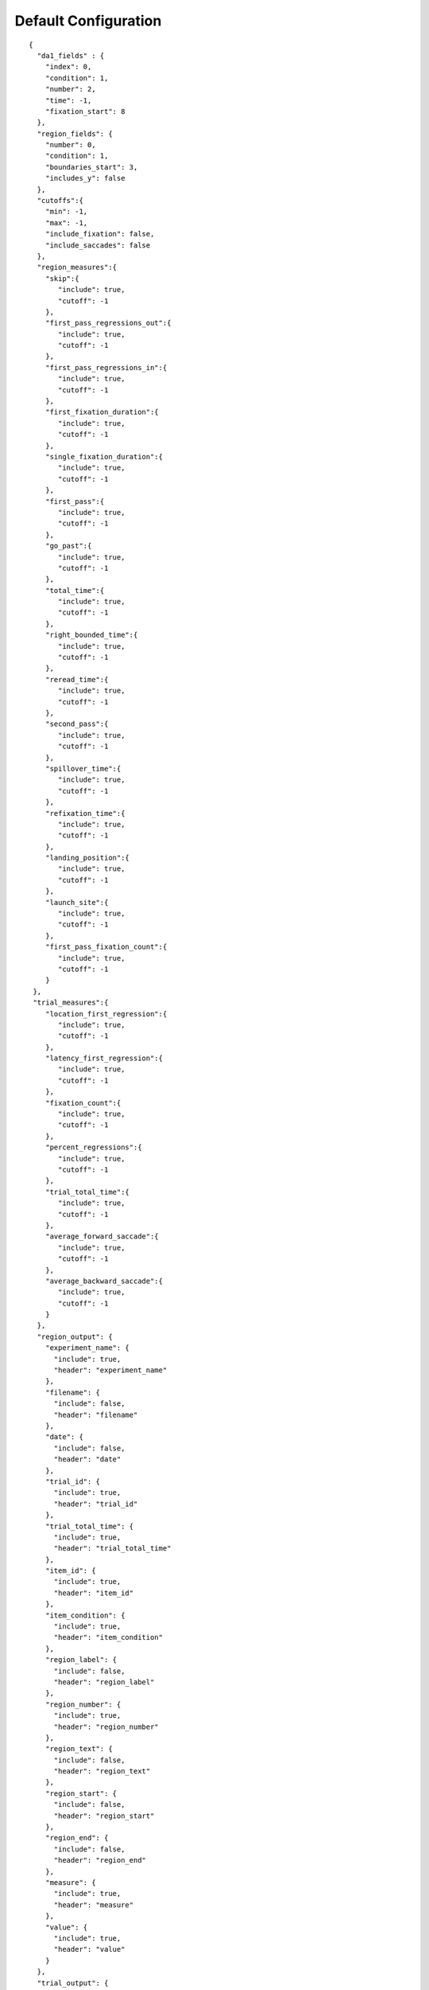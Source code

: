 Default Configuration
=====================

::

  {
    "da1_fields" : {
      "index": 0,
      "condition": 1,
      "number": 2,
      "time": -1,
      "fixation_start": 8
    },
    "region_fields": {
      "number": 0,
      "condition": 1,
      "boundaries_start": 3,
      "includes_y": false
    },
    "cutoffs":{
      "min": -1,
      "max": -1,
      "include_fixation": false,
      "include_saccades": false
    },
    "region_measures":{
      "skip":{
         "include": true,
         "cutoff": -1
      },
      "first_pass_regressions_out":{
         "include": true,
         "cutoff": -1
      },
      "first_pass_regressions_in":{
         "include": true,
         "cutoff": -1
      },
      "first_fixation_duration":{
         "include": true,
         "cutoff": -1
      },
      "single_fixation_duration":{
         "include": true,
         "cutoff": -1
      },
      "first_pass":{
         "include": true,
         "cutoff": -1
      },
      "go_past":{
         "include": true,
         "cutoff": -1
      },
      "total_time":{
         "include": true,
         "cutoff": -1
      },
      "right_bounded_time":{
         "include": true,
         "cutoff": -1
      },
      "reread_time":{
         "include": true,
         "cutoff": -1
      },
      "second_pass":{
         "include": true,
         "cutoff": -1
      },
      "spillover_time":{
         "include": true,
         "cutoff": -1
      },
      "refixation_time":{
         "include": true,
         "cutoff": -1
      },
      "landing_position":{
         "include": true,
         "cutoff": -1
      },
      "launch_site":{
         "include": true,
         "cutoff": -1
      },
      "first_pass_fixation_count":{
         "include": true,
         "cutoff": -1
      }
   },
   "trial_measures":{
      "location_first_regression":{
         "include": true,
         "cutoff": -1
      },
      "latency_first_regression":{
         "include": true,
         "cutoff": -1
      },
      "fixation_count":{
         "include": true,
         "cutoff": -1
      },
      "percent_regressions":{
         "include": true,
         "cutoff": -1
      },
      "trial_total_time":{
         "include": true,
         "cutoff": -1
      },
      "average_forward_saccade":{
         "include": true,
         "cutoff": -1
      },
      "average_backward_saccade":{
         "include": true,
         "cutoff": -1
      }
    },
    "region_output": {
      "experiment_name": {
        "include": true,
        "header": "experiment_name"
      },
      "filename": {
        "include": false,
        "header": "filename"
      },
      "date": {
        "include": false,
        "header": "date"
      },
      "trial_id": {
        "include": true,
        "header": "trial_id"
      },
      "trial_total_time": {
        "include": true,
        "header": "trial_total_time"
      },
      "item_id": {
        "include": true,
        "header": "item_id"
      },
      "item_condition": {
        "include": true,
        "header": "item_condition"
      },
      "region_label": {
        "include": false,
        "header": "region_label"
      },
      "region_number": {
        "include": true,
        "header": "region_number"
      },
      "region_text": {
        "include": false,
        "header": "region_text"
      },
      "region_start": {
        "include": false,
        "header": "region_start"
      },
      "region_end": {
        "include": false,
        "header": "region_end"
      },
      "measure": {
        "include": true,
        "header": "measure"
      },
      "value": {
        "include": true,
        "header": "value"
      }
    },
    "trial_output": {
      "experiment_name": {
        "include": true,
        "header": "experiment_name"
      },
      "filename": {
        "include": false,
        "header": "filename"
      },
      "date": {
        "include": false,
        "header": "date"
      },
      "trial_id": {
        "include": true,
        "header": "trial_id"
      },
      "trial_total_time": {
        "include": true,
        "header": "trial_total_time"
      },
      "item_id": {
        "include": true,
        "header": "item_id"
      },
      "item_condition": {
        "include": true,
        "header": "item_condition"
      },
      "measure": {
        "include": true,
        "header": "measure"
      },
      "value": {
        "include": true,
        "header": "value"
      }
    },
    "terminal_output": 0
  }
